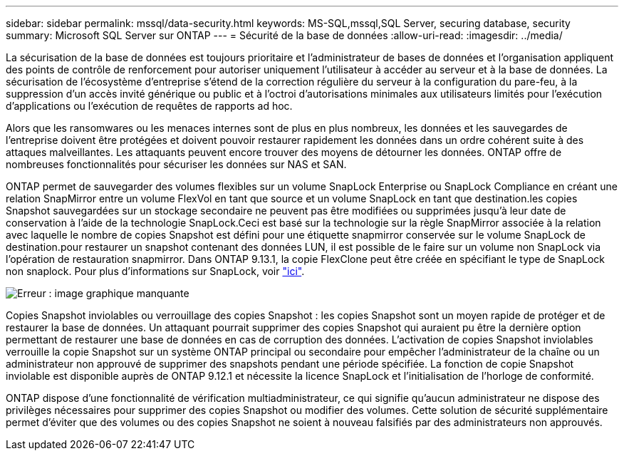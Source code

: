 ---
sidebar: sidebar 
permalink: mssql/data-security.html 
keywords: MS-SQL,mssql,SQL Server, securing database, security 
summary: Microsoft SQL Server sur ONTAP 
---
= Sécurité de la base de données
:allow-uri-read: 
:imagesdir: ../media/


[role="lead"]
La sécurisation de la base de données est toujours prioritaire et l'administrateur de bases de données et l'organisation appliquent des points de contrôle de renforcement pour autoriser uniquement l'utilisateur à accéder au serveur et à la base de données. La sécurisation de l'écosystème d'entreprise s'étend de la correction régulière du serveur à la configuration du pare-feu, à la suppression d'un accès invité générique ou public et à l'octroi d'autorisations minimales aux utilisateurs limités pour l'exécution d'applications ou l'exécution de requêtes de rapports ad hoc.

Alors que les ransomwares ou les menaces internes sont de plus en plus nombreux, les données et les sauvegardes de l'entreprise doivent être protégées et doivent pouvoir restaurer rapidement les données dans un ordre cohérent suite à des attaques malveillantes. Les attaquants peuvent encore trouver des moyens de détourner les données.
ONTAP offre de nombreuses fonctionnalités pour sécuriser les données sur NAS et SAN.

ONTAP permet de sauvegarder des volumes flexibles sur un volume SnapLock Enterprise ou SnapLock Compliance en créant une relation SnapMirror entre un volume FlexVol en tant que source et un volume SnapLock en tant que destination.les copies Snapshot sauvegardées sur un stockage secondaire ne peuvent pas être modifiées ou supprimées jusqu'à leur date de conservation à l'aide de la technologie SnapLock.Ceci est basé sur la technologie sur la règle SnapMirror associée à la relation avec laquelle le nombre de copies Snapshot est défini pour une étiquette snapmirror conservée sur le volume SnapLock de destination.pour restaurer un snapshot contenant des données LUN, il est possible de le faire sur un volume non SnapLock via l'opération de restauration snapmirror. Dans ONTAP 9.13.1, la copie FlexClone peut être créée en spécifiant le type de SnapLock non snaplock. Pour plus d'informations sur SnapLock, voir link:https://docs.netapp.com/us-en/ontap/snaplock/["ici"].

image:mssql-snap_snaplock.png["Erreur : image graphique manquante"]

Copies Snapshot inviolables ou verrouillage des copies Snapshot : les copies Snapshot sont un moyen rapide de protéger et de restaurer la base de données. Un attaquant pourrait supprimer des copies Snapshot qui auraient pu être la dernière option permettant de restaurer une base de données en cas de corruption des données. L'activation de copies Snapshot inviolables verrouille la copie Snapshot sur un système ONTAP principal ou secondaire pour empêcher l'administrateur de la chaîne ou un administrateur non approuvé de supprimer des snapshots pendant une période spécifiée. La fonction de copie Snapshot inviolable est disponible auprès de ONTAP 9.12.1 et nécessite la licence SnapLock et l'initialisation de l'horloge de conformité.

ONTAP dispose d'une fonctionnalité de vérification multiadministrateur, ce qui signifie qu'aucun administrateur ne dispose des privilèges nécessaires pour supprimer des copies Snapshot ou modifier des volumes. Cette solution de sécurité supplémentaire permet d'éviter que des volumes ou des copies Snapshot ne soient à nouveau falsifiés par des administrateurs non approuvés.
